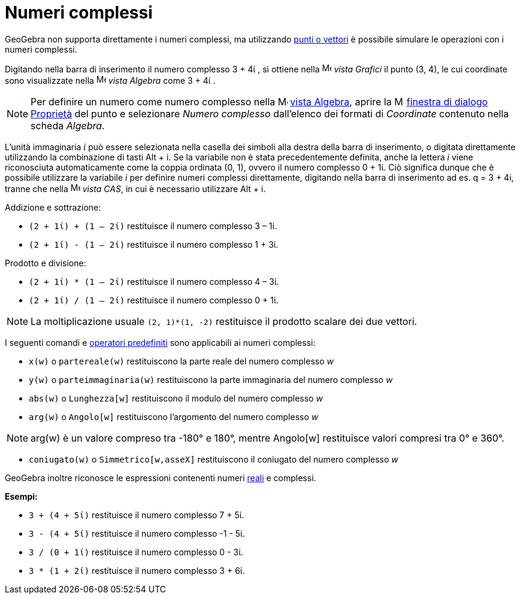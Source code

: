 = Numeri complessi

GeoGebra non supporta direttamente i numeri complessi, ma utilizzando xref:/Punti_e_vettori.adoc[punti o vettori] è
possibile simulare le operazioni con i numeri complessi.

[EXAMPLE]
====

Digitando nella barra di inserimento il numero complesso 3 + 4ί , si ottiene nella
image:16px-Menu_view_graphics.svg.png[Menu view graphics.svg,width=16,height=16] _vista Grafici_ il punto (3, 4), le cui
coordinate sono visualizzate nella image:16px-Menu_view_algebra.svg.png[Menu view algebra.svg,width=16,height=16] _vista
Algebra_ come 3 + 4ί .

====

[NOTE]
====

Per definire un numero come numero complesso nella image:16px-Menu_view_algebra.svg.png[Menu view
algebra.svg,width=16,height=16] xref:/Vista_Algebra.adoc[vista Algebra], aprire la
image:16px-Menu-options.svg.png[Menu-options.svg,width=16,height=16]
xref:/Finestra_di_dialogo_Propriet%C3%A0.adoc[finestra di dialogo Proprietà] del punto e selezionare _Numero complesso_
dall'elenco dei formati di _Coordinate_ contenuto nella scheda _Algebra_.

====

L'unità immaginaria _ί_ può essere selezionata nella casella dei simboli alla destra della barra di inserimento, o
digitata direttamente utilizzando la combinazione di tasti [.kcode]#Alt# + [.kcode]#i#. Se la variabile non è stata
precedentemente definita, anche la lettera _i_ viene riconosciuta automaticamente come la coppia ordinata (0, 1), ovvero
il numero complesso 0 + 1ί. Ciò significa dunque che è possibile utilizzare la variabile _i_ per definire numeri
complessi direttamente, digitando nella barra di inserimento ad es. q = 3 + 4i, tranne che nella
image:16px-Menu_view_cas.svg.png[Menu view cas.svg,width=16,height=16] _vista CAS_, in cui è necessario utilizzare
[.kcode]#Alt# + [.kcode]#i#.

[EXAMPLE]
====

Addizione e sottrazione:

* `(2 + 1ί) + (1 – 2ί)` restituisce il numero complesso 3 – 1ί.
* `(2 + 1ί) - (1 – 2ί)` restituisce il numero complesso 1 + 3ί.

====

[EXAMPLE]
====

Prodotto e divisione:

* `(2 + 1ί) * (1 – 2ί)` restituisce il numero complesso 4 – 3ί.
* `(2 + 1ί) / (1 – 2ί)` restituisce il numero complesso 0 + 1ί.

====

[NOTE]
====

La moltiplicazione usuale `(2, 1)*(1, -2)` restituisce il prodotto scalare dei due vettori.

====

I seguenti comandi e xref:/Funzioni_e_operatori_predefiniti.adoc[operatori predefiniti] sono applicabili ai numeri
complessi:

* `x(w)` o `partereale(w)` restituiscono la parte reale del numero complesso _w_
* `y(w)` o `parteimmaginaria(w)` restituiscono la parte immaginaria del numero complesso _w_
* `abs(w)` o `Lunghezza[w]` restituiscono il modulo del numero complesso _w_
* `arg(w)` o `Angolo[w]` restituiscono l'argomento del numero complesso _w_

[NOTE]
====

arg(w) è un valore compreso tra -180° e 180°, mentre Angolo[w] restituisce valori compresi tra 0° e 360°.

====

* `coniugato(w)` o `Simmetrico[w,asseX]` restituiscono il coniugato del numero complesso _w_

GeoGebra inoltre riconosce le espressioni contenenti numeri xref:/Numeri_e_angoli.adoc[reali] e complessi.

[EXAMPLE]
====

*Esempi:*

* `3 + (4 + 5ί)` restituisce il numero complesso 7 + 5ί.
* `3 - (4 + 5ί)` restituisce il numero complesso -1 - 5ί.
* `3 / (0 + 1ί)` restituisce il numero complesso 0 - 3ί.
* `3 * (1 + 2ί)` restituisce il numero complesso 3 + 6ί.

====
